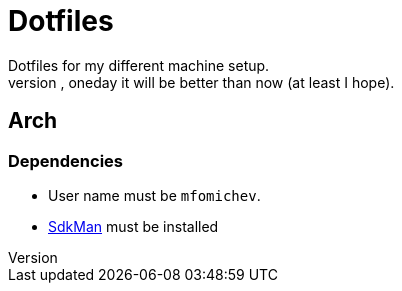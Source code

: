= Dotfiles
Dotfiles for my different machine setup.
The repo structure is awful (as well as amount of repetability and platform dependency). However, oneday it will be better than now (at least I hope).

== Arch
=== Dependencies

- User name must be ``mfomichev``.
- https://sdkman.io[SdkMan] must be installed

